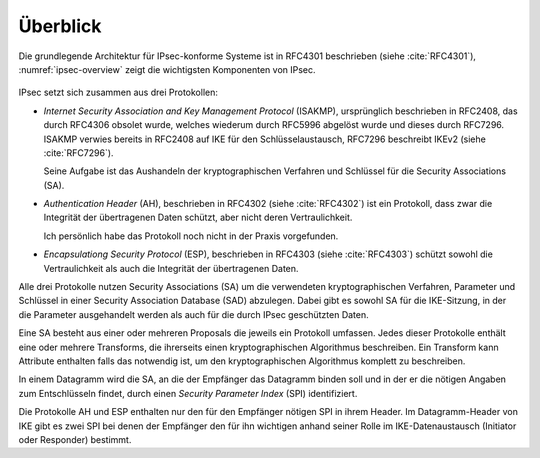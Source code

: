 
Überblick
=========

Die grundlegende Architektur für IPsec-konforme Systeme ist in RFC4301
beschrieben (siehe :cite:`RFC4301`), :numref:`ipsec-overview` zeigt die
wichtigsten Komponenten von IPsec.

.. figure:: /images/ipsec-overview.png
   :alt: Übersichtsbild für IPsec
   :name: ipsec-overview

IPsec setzt sich zusammen aus drei Protokollen:

* *Internet Security Association and Key Management Protocol* (ISAKMP),
  ursprünglich beschrieben in RFC2408, das durch RFC4306 obsolet wurde,
  welches wiederum durch RFC5996 abgelöst wurde und dieses durch
  RFC7296. ISAKMP verwies bereits in RFC2408 auf IKE für den
  Schlüsselaustausch, RFC7296 beschreibt IKEv2 (siehe :cite:`RFC7296`).
  
  Seine Aufgabe ist das Aushandeln der kryptographischen Verfahren und
  Schlüssel für die Security Associations (SA).

* *Authentication Header* (AH), beschrieben in RFC4302 (siehe
  :cite:`RFC4302`) ist ein Protokoll, dass zwar die Integrität der
  übertragenen Daten schützt, aber nicht deren Vertraulichkeit.

  Ich persönlich habe das Protokoll noch nicht in der Praxis
  vorgefunden.

* *Encapsulationg Security Protocol* (ESP), beschrieben in RFC4303
  (siehe :cite:`RFC4303`) schützt sowohl die Vertraulichkeit als auch
  die Integrität der übertragenen Daten.

Alle drei Protokolle nutzen Security Associations (SA) um die
verwendeten kryptographischen Verfahren, Parameter und Schlüssel in
einer Security Association Database (SAD) abzulegen. Dabei gibt es sowohl
SA für die IKE-Sitzung, in der die Parameter ausgehandelt werden als
auch für die durch IPsec geschützten Daten.

Eine SA besteht aus einer oder mehreren Proposals die jeweils ein
Protokoll umfassen. Jedes dieser Protokolle enthält eine oder
mehrere Transforms, die ihrerseits einen kryptographischen Algorithmus
beschreiben. Ein Transform kann Attribute enthalten falls das notwendig
ist, um den kryptographischen Algorithmus komplett zu beschreiben.

In einem Datagramm wird die SA, an die der Empfänger das Datagramm
binden soll und in der er die nötigen Angaben zum Entschlüsseln findet,
durch einen *Security Parameter Index* (SPI) identifiziert.

Die Protokolle AH und ESP enthalten nur den für den Empfänger nötigen SPI
in ihrem Header. Im Datagramm-Header von IKE gibt es zwei SPI bei denen
der Empfänger den für ihn wichtigen anhand seiner Rolle im
IKE-Datenaustausch (Initiator oder Responder) bestimmt.

